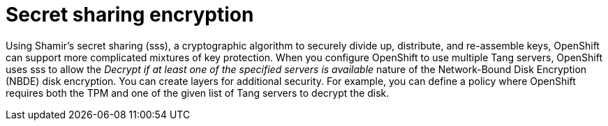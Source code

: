 // Module included in the following assemblies:
//
// scalability_and_performance/ztp-nbde-implementation-guide.adoc

[id="ztp-nbde-secret-sharing-encryption_{context}"]
= Secret sharing encryption

Using Shamir’s secret sharing (sss), a cryptographic algorithm to securely divide up, distribute, and re-assemble keys, OpenShift can support more complicated mixtures of key protection.  When you configure OpenShift to use multiple Tang servers, OpenShift uses sss to allow the _Decrypt if at least one of the specified servers is available_ nature of the Network-Bound Disk Encryption (NBDE) disk encryption. You can create layers for additional security. For example, you can define a policy where OpenShift requires both the TPM and one of the given list of Tang servers to decrypt the disk.
